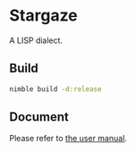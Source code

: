 * Stargaze

A LISP dialect.

** Build

#+begin_src sh
  nimble build -d:release
#+end_src

** Document

Please refer to [[./docs/manual.org][the user manual]].


